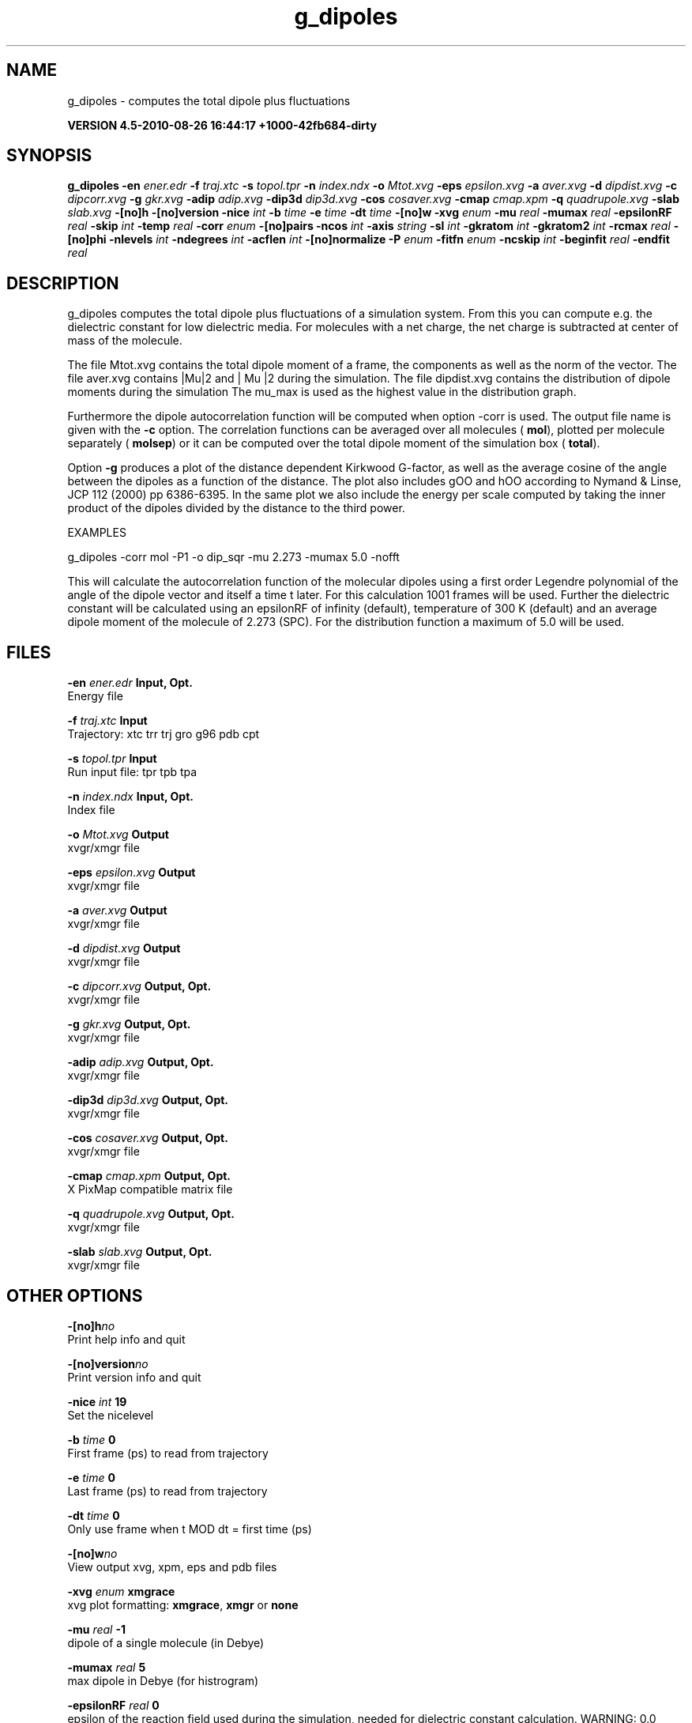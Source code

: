 .TH g_dipoles 1 "Thu 26 Aug 2010" "" "GROMACS suite, VERSION 4.5-2010-08-26 16:44:17 +1000-42fb684-dirty"
.SH NAME
g_dipoles - computes the total dipole plus fluctuations

.B VERSION 4.5-2010-08-26 16:44:17 +1000-42fb684-dirty
.SH SYNOPSIS
\f3g_dipoles\fP
.BI "\-en" " ener.edr "
.BI "\-f" " traj.xtc "
.BI "\-s" " topol.tpr "
.BI "\-n" " index.ndx "
.BI "\-o" " Mtot.xvg "
.BI "\-eps" " epsilon.xvg "
.BI "\-a" " aver.xvg "
.BI "\-d" " dipdist.xvg "
.BI "\-c" " dipcorr.xvg "
.BI "\-g" " gkr.xvg "
.BI "\-adip" " adip.xvg "
.BI "\-dip3d" " dip3d.xvg "
.BI "\-cos" " cosaver.xvg "
.BI "\-cmap" " cmap.xpm "
.BI "\-q" " quadrupole.xvg "
.BI "\-slab" " slab.xvg "
.BI "\-[no]h" ""
.BI "\-[no]version" ""
.BI "\-nice" " int "
.BI "\-b" " time "
.BI "\-e" " time "
.BI "\-dt" " time "
.BI "\-[no]w" ""
.BI "\-xvg" " enum "
.BI "\-mu" " real "
.BI "\-mumax" " real "
.BI "\-epsilonRF" " real "
.BI "\-skip" " int "
.BI "\-temp" " real "
.BI "\-corr" " enum "
.BI "\-[no]pairs" ""
.BI "\-ncos" " int "
.BI "\-axis" " string "
.BI "\-sl" " int "
.BI "\-gkratom" " int "
.BI "\-gkratom2" " int "
.BI "\-rcmax" " real "
.BI "\-[no]phi" ""
.BI "\-nlevels" " int "
.BI "\-ndegrees" " int "
.BI "\-acflen" " int "
.BI "\-[no]normalize" ""
.BI "\-P" " enum "
.BI "\-fitfn" " enum "
.BI "\-ncskip" " int "
.BI "\-beginfit" " real "
.BI "\-endfit" " real "
.SH DESCRIPTION
\&g_dipoles computes the total dipole plus fluctuations of a simulation
\&system. From this you can compute e.g. the dielectric constant for
\&low dielectric media.
\&For molecules with a net charge, the net charge is subtracted at
\&center of mass of the molecule.


\&The file Mtot.xvg contains the total dipole moment of a frame, the
\&components as well as the norm of the vector.
\&The file aver.xvg contains  |Mu|2  and | Mu |2 during the
\&simulation.
\&The file dipdist.xvg contains the distribution of dipole moments during
\&the simulation
\&The mu_max is used as the highest value in the distribution graph.


\&Furthermore the dipole autocorrelation function will be computed when
\&option \-corr is used. The output file name is given with the \fB \-c\fR
\&option.
\&The correlation functions can be averaged over all molecules
\&(\fB mol\fR), plotted per molecule separately (\fB molsep\fR)
\&or it can be computed over the total dipole moment of the simulation box
\&(\fB total\fR).


\&Option \fB \-g\fR produces a plot of the distance dependent Kirkwood
\&G\-factor, as well as the average cosine of the angle between the dipoles
\&as a function of the distance. The plot also includes gOO and hOO
\&according to Nymand & Linse, JCP 112 (2000) pp 6386\-6395. In the same plot
\&we also include the energy per scale computed by taking the inner product of
\&the dipoles divided by the distance to the third power.


\&


\&EXAMPLES


\&g_dipoles \-corr mol \-P1 \-o dip_sqr \-mu 2.273 \-mumax 5.0 \-nofft


\&This will calculate the autocorrelation function of the molecular
\&dipoles using a first order Legendre polynomial of the angle of the
\&dipole vector and itself a time t later. For this calculation 1001
\&frames will be used. Further the dielectric constant will be calculated
\&using an epsilonRF of infinity (default), temperature of 300 K (default) and
\&an average dipole moment of the molecule of 2.273 (SPC). For the
\&distribution function a maximum of 5.0 will be used.
.SH FILES
.BI "\-en" " ener.edr" 
.B Input, Opt.
 Energy file 

.BI "\-f" " traj.xtc" 
.B Input
 Trajectory: xtc trr trj gro g96 pdb cpt 

.BI "\-s" " topol.tpr" 
.B Input
 Run input file: tpr tpb tpa 

.BI "\-n" " index.ndx" 
.B Input, Opt.
 Index file 

.BI "\-o" " Mtot.xvg" 
.B Output
 xvgr/xmgr file 

.BI "\-eps" " epsilon.xvg" 
.B Output
 xvgr/xmgr file 

.BI "\-a" " aver.xvg" 
.B Output
 xvgr/xmgr file 

.BI "\-d" " dipdist.xvg" 
.B Output
 xvgr/xmgr file 

.BI "\-c" " dipcorr.xvg" 
.B Output, Opt.
 xvgr/xmgr file 

.BI "\-g" " gkr.xvg" 
.B Output, Opt.
 xvgr/xmgr file 

.BI "\-adip" " adip.xvg" 
.B Output, Opt.
 xvgr/xmgr file 

.BI "\-dip3d" " dip3d.xvg" 
.B Output, Opt.
 xvgr/xmgr file 

.BI "\-cos" " cosaver.xvg" 
.B Output, Opt.
 xvgr/xmgr file 

.BI "\-cmap" " cmap.xpm" 
.B Output, Opt.
 X PixMap compatible matrix file 

.BI "\-q" " quadrupole.xvg" 
.B Output, Opt.
 xvgr/xmgr file 

.BI "\-slab" " slab.xvg" 
.B Output, Opt.
 xvgr/xmgr file 

.SH OTHER OPTIONS
.BI "\-[no]h"  "no    "
 Print help info and quit

.BI "\-[no]version"  "no    "
 Print version info and quit

.BI "\-nice"  " int" " 19" 
 Set the nicelevel

.BI "\-b"  " time" " 0     " 
 First frame (ps) to read from trajectory

.BI "\-e"  " time" " 0     " 
 Last frame (ps) to read from trajectory

.BI "\-dt"  " time" " 0     " 
 Only use frame when t MOD dt = first time (ps)

.BI "\-[no]w"  "no    "
 View output xvg, xpm, eps and pdb files

.BI "\-xvg"  " enum" " xmgrace" 
 xvg plot formatting: \fB xmgrace\fR, \fB xmgr\fR or \fB none\fR

.BI "\-mu"  " real" " \-1    " 
 dipole of a single molecule (in Debye)

.BI "\-mumax"  " real" " 5     " 
 max dipole in Debye (for histrogram)

.BI "\-epsilonRF"  " real" " 0     " 
 epsilon of the reaction field used during the simulation, needed for dielectric constant calculation. WARNING: 0.0 means infinity (default)

.BI "\-skip"  " int" " 0" 
 Skip steps in the output (but not in the computations)

.BI "\-temp"  " real" " 300   " 
 Average temperature of the simulation (needed for dielectric constant calculation)

.BI "\-corr"  " enum" " none" 
 Correlation function to calculate: \fB none\fR, \fB mol\fR, \fB molsep\fR or \fB total\fR

.BI "\-[no]pairs"  "yes   "
 Calculate |cos theta| between all pairs of molecules. May be slow

.BI "\-ncos"  " int" " 1" 
 Must be 1 or 2. Determines whether the cos is computed between all mole cules in one group, or between molecules in two different groups. This turns on the \-gkr flag.

.BI "\-axis"  " string" " Z" 
 Take the normal on the computational box in direction X, Y or Z.

.BI "\-sl"  " int" " 10" 
 Divide the box in nr slices.

.BI "\-gkratom"  " int" " 0" 
 Use the n\-th atom of a molecule (starting from 1) to calculate the distance between molecules rather than the center of charge (when 0) in the calculation of distance dependent Kirkwood factors

.BI "\-gkratom2"  " int" " 0" 
 Same as previous option in case ncos = 2, i.e. dipole interaction between two groups of molecules

.BI "\-rcmax"  " real" " 0     " 
 Maximum distance to use in the dipole orientation distribution (with ncos == 2). If zero, a criterium based on the box length will be used.

.BI "\-[no]phi"  "no    "
 Plot the 'torsion angle' defined as the rotation of the two dipole vectors around the distance vector between the two molecules in the xpm file from the \-cmap option. By default the cosine of the angle between the dipoles is plotted.

.BI "\-nlevels"  " int" " 20" 
 Number of colors in the cmap output

.BI "\-ndegrees"  " int" " 90" 
 Number of divisions on the y\-axis in the camp output (for 180 degrees)

.BI "\-acflen"  " int" " \-1" 
 Length of the ACF, default is half the number of frames

.BI "\-[no]normalize"  "yes   "
 Normalize ACF

.BI "\-P"  " enum" " 0" 
 Order of Legendre polynomial for ACF (0 indicates none): \fB 0\fR, \fB 1\fR, \fB 2\fR or \fB 3\fR

.BI "\-fitfn"  " enum" " none" 
 Fit function: \fB none\fR, \fB exp\fR, \fB aexp\fR, \fB exp_exp\fR, \fB vac\fR, \fB exp5\fR, \fB exp7\fR or \fB exp9\fR

.BI "\-ncskip"  " int" " 0" 
 Skip N points in the output file of correlation functions

.BI "\-beginfit"  " real" " 0     " 
 Time where to begin the exponential fit of the correlation function

.BI "\-endfit"  " real" " \-1    " 
 Time where to end the exponential fit of the correlation function, \-1 is until the end

.SH SEE ALSO
.BR gromacs(7)

More information about \fBGROMACS\fR is available at <\fIhttp://www.gromacs.org/\fR>.
